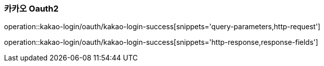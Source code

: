 === 카카오 Oauth2

operation::kakao-login/oauth/kakao-login-success[snippets='query-parameters,http-request']

operation::kakao-login/oauth/kakao-login-success[snippets='http-response,response-fields']